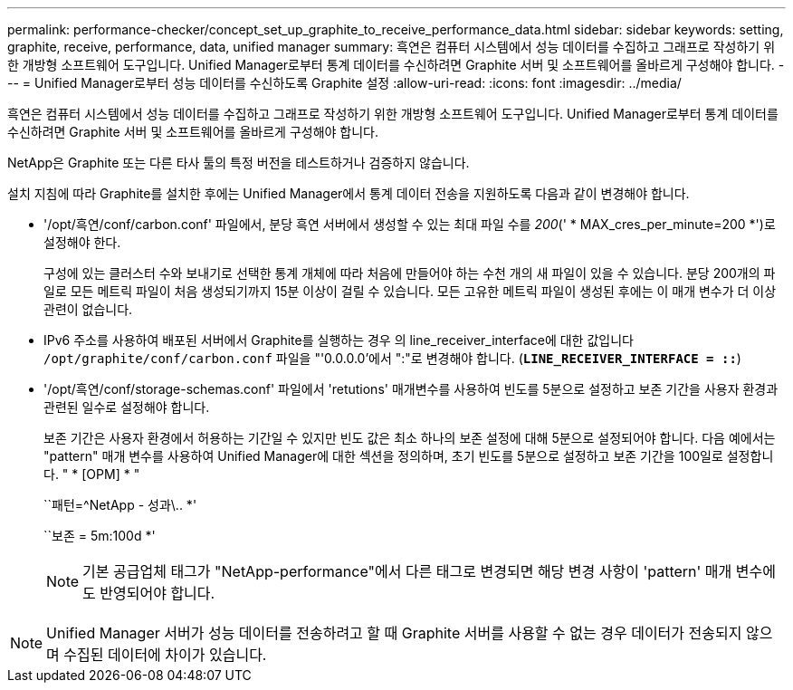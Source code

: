 ---
permalink: performance-checker/concept_set_up_graphite_to_receive_performance_data.html 
sidebar: sidebar 
keywords: setting, graphite, receive, performance, data, unified manager 
summary: 흑연은 컴퓨터 시스템에서 성능 데이터를 수집하고 그래프로 작성하기 위한 개방형 소프트웨어 도구입니다. Unified Manager로부터 통계 데이터를 수신하려면 Graphite 서버 및 소프트웨어를 올바르게 구성해야 합니다. 
---
= Unified Manager로부터 성능 데이터를 수신하도록 Graphite 설정
:allow-uri-read: 
:icons: font
:imagesdir: ../media/


[role="lead"]
흑연은 컴퓨터 시스템에서 성능 데이터를 수집하고 그래프로 작성하기 위한 개방형 소프트웨어 도구입니다. Unified Manager로부터 통계 데이터를 수신하려면 Graphite 서버 및 소프트웨어를 올바르게 구성해야 합니다.

NetApp은 Graphite 또는 다른 타사 툴의 특정 버전을 테스트하거나 검증하지 않습니다.

설치 지침에 따라 Graphite를 설치한 후에는 Unified Manager에서 통계 데이터 전송을 지원하도록 다음과 같이 변경해야 합니다.

* '/opt/흑연/conf/carbon.conf' 파일에서, 분당 흑연 서버에서 생성할 수 있는 최대 파일 수를 _200_(' * MAX_cres_per_minute=200 *')로 설정해야 한다.
+
구성에 있는 클러스터 수와 보내기로 선택한 통계 개체에 따라 처음에 만들어야 하는 수천 개의 새 파일이 있을 수 있습니다. 분당 200개의 파일로 모든 메트릭 파일이 처음 생성되기까지 15분 이상이 걸릴 수 있습니다. 모든 고유한 메트릭 파일이 생성된 후에는 이 매개 변수가 더 이상 관련이 없습니다.

* IPv6 주소를 사용하여 배포된 서버에서 Graphite를 실행하는 경우 의 line_receiver_interface에 대한 값입니다 `/opt/graphite/conf/carbon.conf` 파일을 "'0.0.0.0'에서 ":"로 변경해야 합니다. (`*LINE_RECEIVER_INTERFACE = ::*`)
* '/opt/흑연/conf/storage-schemas.conf' 파일에서 'retutions' 매개변수를 사용하여 빈도를 5분으로 설정하고 보존 기간을 사용자 환경과 관련된 일수로 설정해야 합니다.
+
보존 기간은 사용자 환경에서 허용하는 기간일 수 있지만 빈도 값은 최소 하나의 보존 설정에 대해 5분으로 설정되어야 합니다. 다음 예에서는 "pattern" 매개 변수를 사용하여 Unified Manager에 대한 섹션을 정의하며, 초기 빈도를 5분으로 설정하고 보존 기간을 100일로 설정합니다. " * [OPM] * "

+
``패턴=^NetApp - 성과\.. *'

+
``보존 = 5m:100d *'

+
[NOTE]
====
기본 공급업체 태그가 "NetApp-performance"에서 다른 태그로 변경되면 해당 변경 사항이 'pattern' 매개 변수에도 반영되어야 합니다.

====


[NOTE]
====
Unified Manager 서버가 성능 데이터를 전송하려고 할 때 Graphite 서버를 사용할 수 없는 경우 데이터가 전송되지 않으며 수집된 데이터에 차이가 있습니다.

====